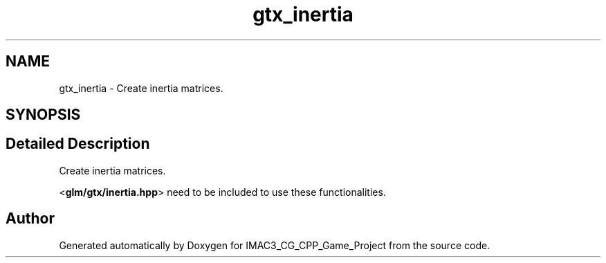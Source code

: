 .TH "gtx_inertia" 3 "Fri Dec 14 2018" "IMAC3_CG_CPP_Game_Project" \" -*- nroff -*-
.ad l
.nh
.SH NAME
gtx_inertia \- Create inertia matrices\&.  

.SH SYNOPSIS
.br
.PP
.SH "Detailed Description"
.PP 
Create inertia matrices\&. 

<\fBglm/gtx/inertia\&.hpp\fP> need to be included to use these functionalities\&. 
.SH "Author"
.PP 
Generated automatically by Doxygen for IMAC3_CG_CPP_Game_Project from the source code\&.
